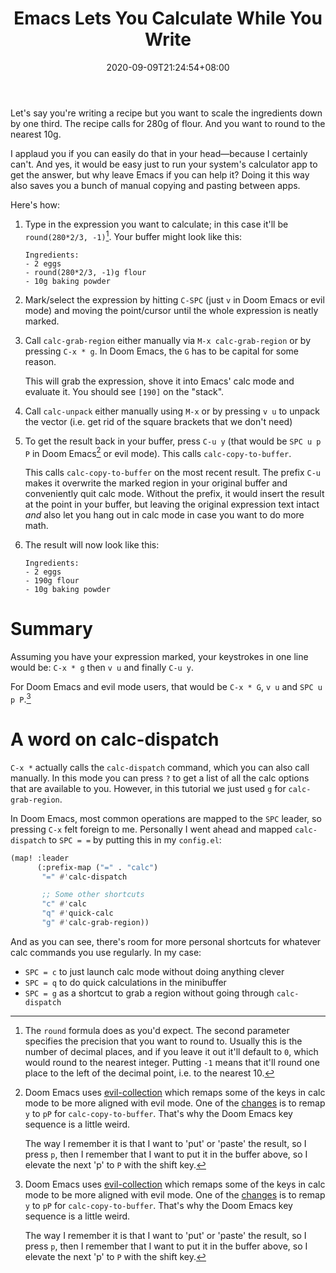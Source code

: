 #+TITLE: Emacs Lets You Calculate While You Write
#+SLUG: emacs-calculate-while-you-write
#+DATE: 2020-09-09T21:24:54+08:00
#+DESCRIPTION: What happens when you're in the middle of a sentence and you need to insert a precisely calculated number in amongst your prose? Emacs let's you do just that using its built-in calculator.

Let's say you're writing a recipe but you want to scale the ingredients down by one third. The recipe calls for 280g of flour. And you want to round to the nearest 10g.

I applaud you if you can easily do that in your head---because I certainly can't. And yes, it would be easy just to run your system's calculator app to get the answer, but why leave Emacs if you can help it? Doing it this way also saves you a bunch of manual copying and pasting between apps.

Here's how:

#+BEGIN_COMFY
1. Type in the expression you want to calculate; in this case it'll be =round(280*2/3, -1)=[fn:1]. Your buffer might look like this:
   #+BEGIN_SRC
Ingredients:
- 2 eggs
- round(280*2/3, -1)g flour
- 10g baking powder
   #+END_SRC
  
2. Mark/select the expression by hitting =C-SPC= (just =v= in Doom Emacs or evil mode) and moving the point/cursor until the whole expression is neatly marked.

3. Call ~calc-grab-region~ either manually via =M-x calc-grab-region= or by pressing =C-x * g=. In Doom Emacs, the =G= has to be capital for some reason.

   This will grab the expression, shove it into Emacs' calc mode and evaluate it. You should see =[190]= on the "stack".

4. Call ~calc-unpack~ either manually using =M-x= or by pressing =v u= to unpack the vector (i.e. get rid of the square brackets that we don't need)

5. To get the result back in your buffer, press =C-u y= (that would be =SPC u p P= in Doom Emacs[fn:2] or evil mode). This calls ~calc-copy-to-buffer~.

   This calls ~calc-copy-to-buffer~ on the most recent result. The prefix =C-u= makes it overwrite the marked region in your original buffer and conveniently quit calc mode. Without the prefix, it would insert the result at the point in your buffer, but leaving the original expression text intact /and/ also let you hang out in calc mode in case you want to do more math.

6. The result will now look like this:
   #+BEGIN_SRC
Ingredients:
- 2 eggs
- 190g flour
- 10g baking powder
   #+END_SRC
#+END_COMFY

* Summary
Assuming you have your expression marked, your keystrokes in one line would be: =C-x * g= then =v u= and finally =C-u y=.

For Doom Emacs and evil mode users, that would be =C-x * G=, =v u= and =SPC u p P=.[fn:2]

* A word on calc-dispatch
=C-x *= actually calls the ~calc-dispatch~ command, which you can also call manually. In this mode you can press =?= to get a list of all the calc options that are available to you. However, in this tutorial we just used =g= for ~calc-grab-region~.

In Doom Emacs, most common operations are mapped to the =SPC= leader, so pressing =C-x= felt foreign to me. Personally I went ahead and mapped ~calc-dispatch~ to =SPC = == by putting this in my =config.el=:

#+BEGIN_SRC emacs-lisp
(map! :leader
      (:prefix-map ("=" . "calc")
       "=" #'calc-dispatch

       ;; Some other shortcuts
       "c" #'calc
       "q" #'quick-calc
       "g" #'calc-grab-region))
#+END_SRC

And as you can see, there's room for more personal shortcuts for whatever calc commands you use regularly. In my case:
- =SPC = c= to just launch calc mode without doing anything clever
- =SPC = q= to do quick calculations in the minibuffer
- =SPC = g= as a shortcut to grab a region without going through ~calc-dispatch~

[fn:1] The ~round~ formula does as you'd expect. The second parameter specifies the precision that you want to round to. Usually this is the number of decimal places, and if you leave it out it'll default to =0=, which would round to the nearest integer. Putting =-1= means that it'll round one place to the left of the decimal point, i.e. to the nearest 10.

[fn:2] Doom Emacs uses [[https://github.com/emacs-evil/evil-collection][evil-collection]] which remaps some of the keys in calc mode to be more aligned with evil mode. One of the [[https://github.com/emacs-evil/evil-collection/blob/d26f7acbd9f7a32ee7dee33d098d60406eff31be/modes/calc/evil-collection-calc.el#L79][changes]] is to remap =y= to =pP= for ~calc-copy-to-buffer~. That's why the Doom Emacs key sequence is a little weird.

The way I remember it is that I want to 'put' or 'paste' the result, so I press =p=, then I remember that I want to put it in the buffer above, so I elevate the next 'p' to =P= with the shift key.
